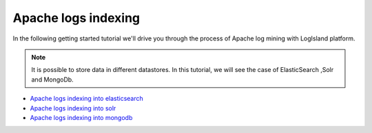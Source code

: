 ====================
Apache logs indexing
====================

In the following getting started tutorial we'll drive you through the process of Apache log mining with LogIsland platform.

.. note::

    It is possible to store data in different datastores. In this tutorial, we will see the case of ElasticSearch ,Solr and MongoDb.

* `Apache logs indexing into elasticsearch <./index-apache-logs-es.html>`_
* `Apache logs indexing into solr <./index-apache-logs-solr.html>`_
* `Apache logs indexing into mongodb <./index-apache-logs-mongo.html>`_
